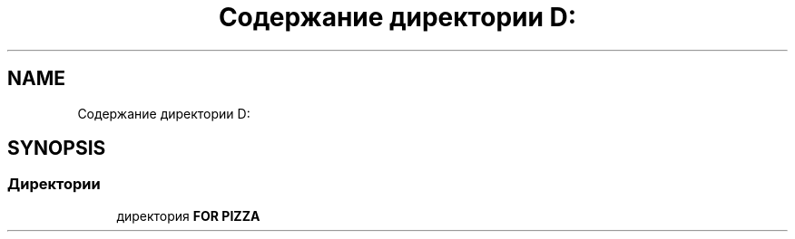 .TH "Содержание директории D:" 3 "Чт 11 Янв 2018" "My Project" \" -*- nroff -*-
.ad l
.nh
.SH NAME
Содержание директории D:
.SH SYNOPSIS
.br
.PP
.SS "Директории"

.in +1c
.ti -1c
.RI "директория \fBFOR PIZZA\fP"
.br
.in -1c
